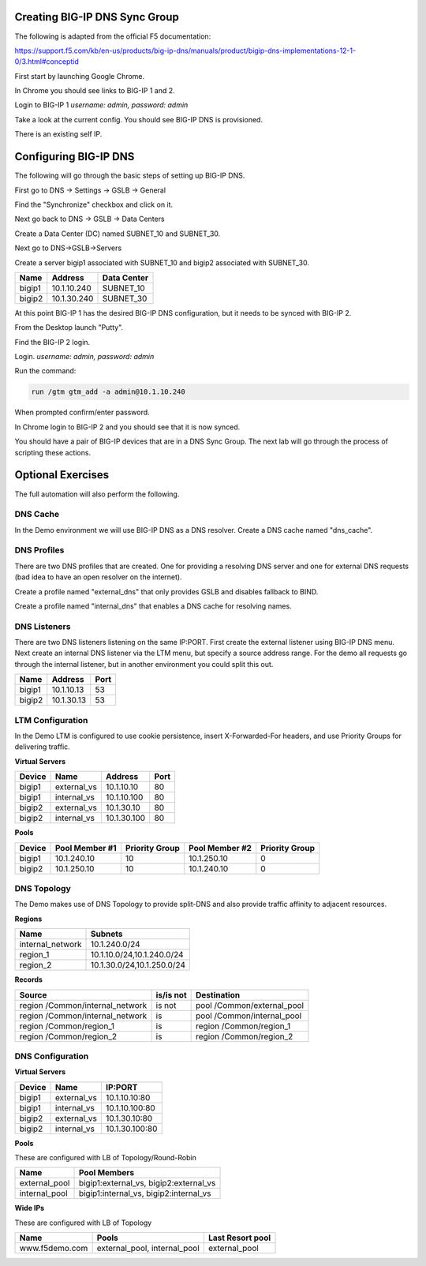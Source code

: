 Creating BIG-IP DNS Sync Group
==============================

The following is adapted from the official F5 documentation:

https://support.f5.com/kb/en-us/products/big-ip-dns/manuals/product/bigip-dns-implementations-12-1-0/3.html#conceptid

First start by launching Google Chrome.

.. image:: google-chrome.png
   :scale: 50%
   :align: center

In Chrome you should see links to BIG-IP 1 and 2.  

.. image:: google-chrome-tabs.png
   :scale: 50%
   :align: center

Login to BIG-IP 1 *username: admin, password: admin*

.. image:: bigip-login.png
   :scale: 50%
   :align: center

Take a look at the current config.  You should see BIG-IP DNS is provisioned.


.. image:: bigip-provisioned.png
   :scale: 50%
   :align: center

There is an existing self IP.

.. image:: bigip-selfip.png
   :scale: 50%
   :align: center   
   
   
Configuring BIG-IP DNS
======================

The following will go through the basic steps of setting up BIG-IP DNS.

First go to DNS -> Settings -> GSLB -> General

Find the "Synchronize" checkbox and click on it.

.. image:: enable-sync.png
   :scale: 50%
   :align: center

Next go back to DNS -> GSLB -> Data Centers

Create a Data Center (DC) named SUBNET_10 and SUBNET_30.
   
.. image:: add-datacenter.png
   :scale: 50%
   :align: center

Next go to DNS->GSLB->Servers

Create a server bigip1 associated with SUBNET_10 and bigip2 associated with SUBNET_30.   
   
======== ============= ===========
Name     Address       Data Center
======== ============= ===========
bigip1   10.1.10.240    SUBNET_10
bigip2   10.1.30.240    SUBNET_30
======== ============= ===========
   
.. image:: add-server.png
   :scale: 50%
   :align: center


At this point BIG-IP 1 has the desired BIG-IP DNS configuration, but it needs to be synced with BIG-IP 2.

From the Desktop launch "Putty".

.. image:: launch-putty.png
   :scale: 50%
   :align: center

Find the BIG-IP 2 login.

.. image:: connect-bigip2-putty.png
   :scale: 50%
   :align: center

Login. *username: admin, password: admin*

.. image:: bigip2-putty-login.png
   :scale: 50%
   :align: center

Run the command:

.. code-block:: sh

 run /gtm gtm_add -a admin@10.1.10.240

.. image:: gtm_add.png
   :scale: 50%
   :align: center

When prompted confirm/enter password.

.. image:: gtm_add-confirm.png
   :scale: 50%
   :align: center

In Chrome login to BIG-IP 2 and you should see that it is now synced.

.. image:: bigip2-synced.png
   :scale: 50%
   :align: center

You should have a pair of BIG-IP devices that are in a DNS Sync Group.  The next lab will go through the process of scripting these actions.

Optional Exercises
===================

The full automation will also perform the following.

DNS Cache
---------

In the Demo environment we will use BIG-IP DNS as a DNS resolver.  Create a DNS cache named "dns_cache".

DNS Profiles
------------

There are two DNS profiles that are created.  One for providing a resolving DNS server and one for external DNS requests (bad idea to have an open resolver on the internet).  

Create a profile named "external_dns" that only provides GSLB and disables fallback to BIND.  

Create a profile named "internal_dns" that enables a DNS cache for resolving names.

DNS Listeners
-------------

There are two DNS listeners listening on the same IP:PORT.  First create the external listener using BIG-IP DNS menu.  Next create an internal DNS listener via the LTM menu, but specify a source address range.  For the demo all requests go through the internal listener, but in another environment you could split this out.

====== ========== =====
Name   Address    Port
====== ========== =====
bigip1 10.1.10.13 53
bigip2 10.1.30.13 53
====== ========== =====

LTM Configuration
------------------

In the Demo LTM is configured to use cookie persistence, insert X-Forwarded-For headers, and use Priority Groups for delivering traffic.

**Virtual Servers**

======= =========== =========== ==== 
Device  Name        Address     Port 
======= =========== =========== ==== 
bigip1  external_vs 10.1.10.10   80  
bigip1  internal_vs 10.1.10.100  80  
bigip2  external_vs 10.1.30.10   80  
bigip2  internal_vs 10.1.30.100  80  
======= =========== =========== ==== 

**Pools**

======  ==============  ==============  ============== ===============
Device  Pool Member #1  Priority Group  Pool Member #2 Priority Group
======  ==============  ==============  ============== ===============
bigip1  10.1.240.10      10              10.1.250.10    0
bigip2  10.1.250.10      10              10.1.240.10    0
======  ==============  ==============  ============== ===============


DNS Topology
------------

The Demo makes use of DNS Topology to provide split-DNS and also provide traffic affinity to adjacent resources.

**Regions**

================ ==========================
Name             Subnets
================ ==========================
internal_network 10.1.240.0/24
region_1         10.1.10.0/24,10.1.240.0/24
region_2         10.1.30.0/24,10.1.250.0/24
================ ==========================

**Records**

=============================== =========  =============================
Source                          is/is not  Destination
=============================== =========  =============================
region /Common/internal_network is not     pool /Common/external_pool
region /Common/internal_network is         pool /Common/internal_pool
region /Common/region_1         is         region /Common/region_1
region /Common/region_2         is         region /Common/region_2
=============================== =========  =============================

DNS Configuration
-----------------

**Virtual Servers**

====== =========== ===============
Device Name        IP:PORT
====== =========== ===============
bigip1 external_vs 10.1.10.10:80
bigip1 internal_vs 10.1.10.100:80
bigip2 external_vs 10.1.30.10:80
bigip2 internal_vs 10.1.30.100:80
====== =========== ===============

**Pools** 

These are configured with LB of Topology/Round-Robin

============= =======================================
Name          Pool Members
============= =======================================
external_pool bigip1:external_vs, bigip2:external_vs
internal_pool bigip1:internal_vs, bigip2:internal_vs
============= =======================================

**Wide IPs**

These are configured with LB of Topology

===================== ================================== ================
Name                  Pools                              Last Resort pool
===================== ================================== ================
www.f5demo.com        external_pool, internal_pool       external_pool
===================== ================================== ================
